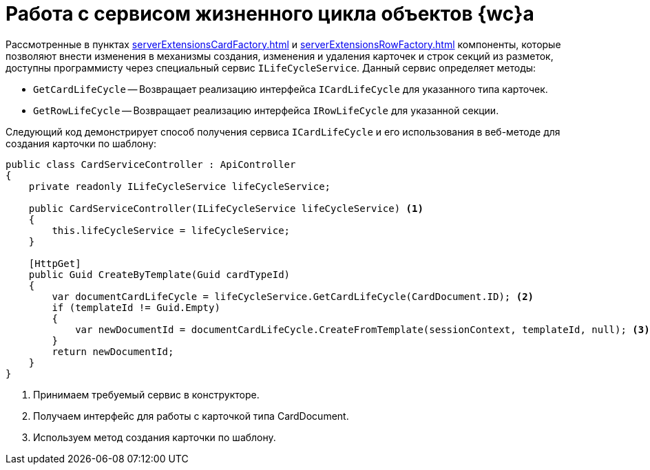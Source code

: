 = Работа с сервисом жизненного цикла объектов {wc}а

Рассмотренные в пунктах xref:serverExtensionsCardFactory.adoc[] и xref:serverExtensionsRowFactory.adoc[] компоненты, которые позволяют внести изменения в механизмы создания, изменения и удаления карточек и строк секций из разметок, доступны программисту через специальный сервис `ILifeCycleService`. Данный сервис определяет методы:

* `GetCardLifeCycle` -- Возвращает реализацию интерфейса `ICardLifeCycle` для указанного типа карточек.
* `GetRowLifeCycle` -- Возвращает реализацию интерфейса `IRowLifeCycle` для указанной секции.

Следующий код демонстрирует способ получения сервиса `ICardLifeCycle` и его использования в веб-методе для создания карточки по шаблону:

[source,csharp]
----
public class CardServiceController : ApiController
{
    private readonly ILifeCycleService lifeCycleService;
    
    public CardServiceController(ILifeCycleService lifeCycleService) <.>
    {
        this.lifeCycleService = lifeCycleService;
    }

    [HttpGet]
    public Guid CreateByTemplate(Guid cardTypeId)
    {
        var documentCardLifeCycle = lifeCycleService.GetCardLifeCycle(CardDocument.ID); <.>
        if (templateId != Guid.Empty)
        {
            var newDocumentId = documentCardLifeCycle.CreateFromTemplate(sessionContext, templateId, null); <.>
        }
        return newDocumentId;
    }
}
----
<.> Принимаем требуемый сервис в конструкторе.
<.> Получаем интерфейс для работы с карточкой типа CardDocument.
<.> Используем метод создания карточки по шаблону.
